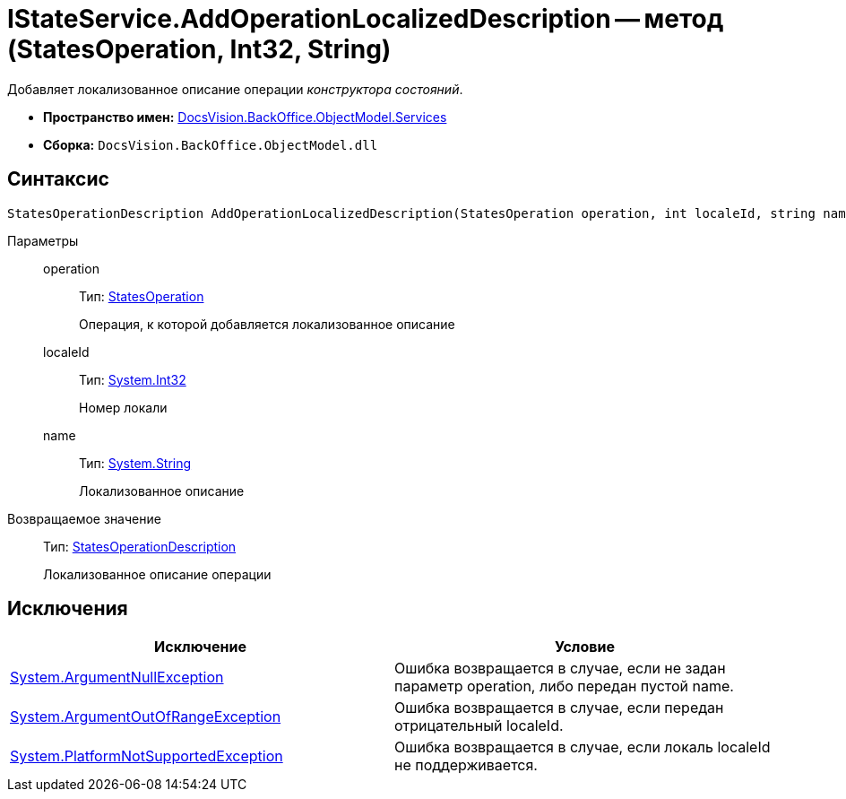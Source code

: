 = IStateService.AddOperationLocalizedDescription -- метод (StatesOperation, Int32, String)

Добавляет локализованное описание операции _конструктора состояний_.

* *Пространство имен:* xref:api/DocsVision/BackOffice/ObjectModel/Services/Services_NS.adoc[DocsVision.BackOffice.ObjectModel.Services]
* *Сборка:* `DocsVision.BackOffice.ObjectModel.dll`

== Синтаксис

[source,csharp]
----
StatesOperationDescription AddOperationLocalizedDescription(StatesOperation operation, int localeId, string name)
----

Параметры::
operation:::
Тип: xref:api/DocsVision/BackOffice/ObjectModel/StatesOperation_CL.adoc[StatesOperation]
+
Операция, к которой добавляется локализованное описание
localeId:::
Тип: http://msdn.microsoft.com/ru-ru/library/system.int32.aspx[System.Int32]
+
Номер локали
name:::
Тип: http://msdn.microsoft.com/ru-ru/library/system.string.aspx[System.String]
+
Локализованное описание

Возвращаемое значение::
Тип: xref:api/DocsVision/BackOffice/ObjectModel/StatesOperationDescription_CL.adoc[StatesOperationDescription]
+
Локализованное описание операции

== Исключения

[cols=",",options="header"]
|===
|Исключение |Условие
|http://msdn.microsoft.com/ru-ru/library/system.argumentnullexception.aspx[System.ArgumentNullException] |Ошибка возвращается в случае, если не задан параметр operation, либо передан пустой name.
|https://msdn.microsoft.com/ru-ru/library/system.argumentoutofrangeexception.aspx[System.ArgumentOutOfRangeException] |Ошибка возвращается в случае, если передан отрицательный localeId.
|https://msdn.microsoft.com/ru-ru/library/system.notsupportedexception.aspx[System.PlatformNotSupportedException] |Ошибка возвращается в случае, если локаль localeId не поддерживается.
|===
